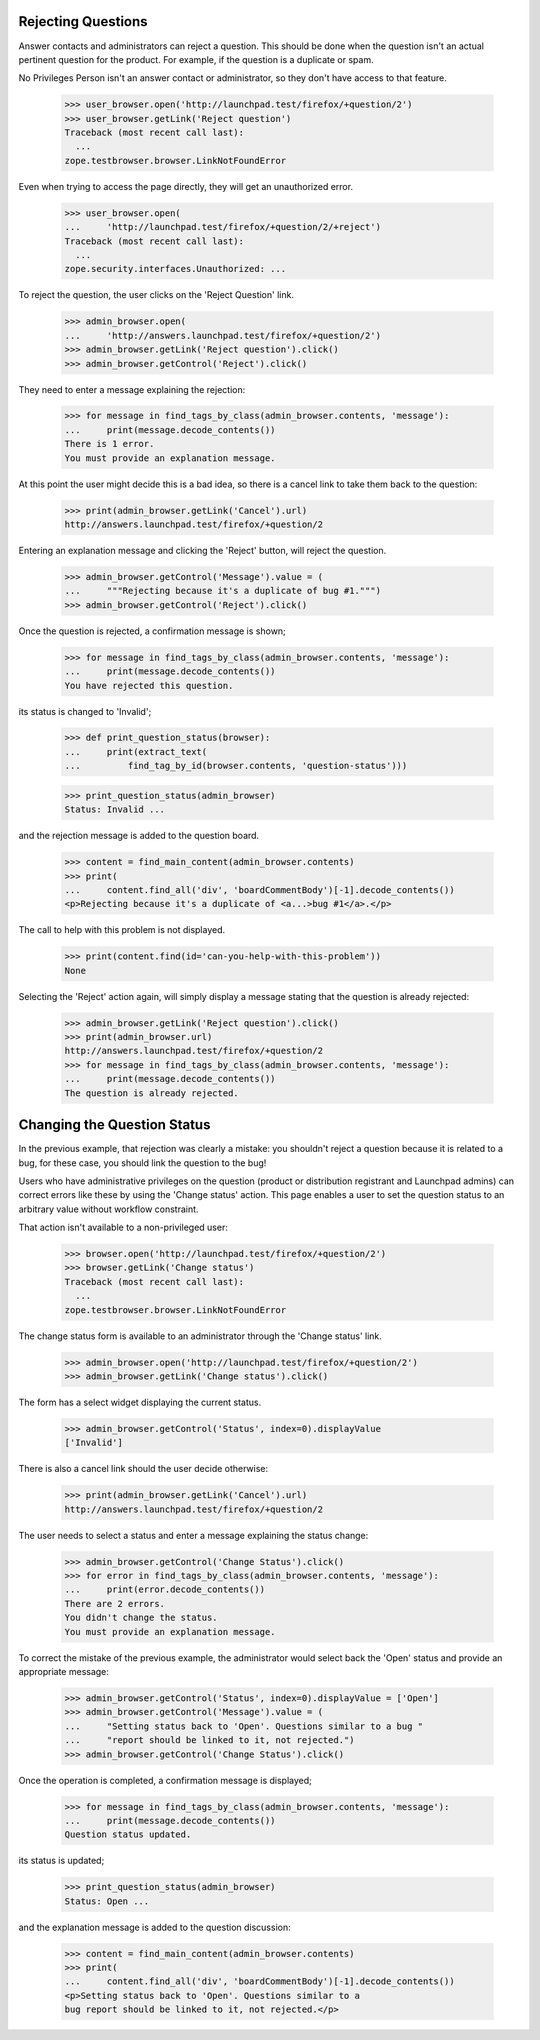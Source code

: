 Rejecting Questions
===================

Answer contacts and administrators can reject a question.
This should be done when the question isn't an actual pertinent question
for the product. For example, if the question is a duplicate or spam.

No Privileges Person isn't an answer contact or administrator, so they
don't have access to that feature.

    >>> user_browser.open('http://launchpad.test/firefox/+question/2')
    >>> user_browser.getLink('Reject question')
    Traceback (most recent call last):
      ...
    zope.testbrowser.browser.LinkNotFoundError

Even when trying to access the page directly, they will get an unauthorized
error.

    >>> user_browser.open(
    ...     'http://launchpad.test/firefox/+question/2/+reject')
    Traceback (most recent call last):
      ...
    zope.security.interfaces.Unauthorized: ...

To reject the question, the user clicks on the 'Reject Question' link.

    >>> admin_browser.open(
    ...     'http://answers.launchpad.test/firefox/+question/2')
    >>> admin_browser.getLink('Reject question').click()
    >>> admin_browser.getControl('Reject').click()

They need to enter a message explaining the rejection:

    >>> for message in find_tags_by_class(admin_browser.contents, 'message'):
    ...     print(message.decode_contents())
    There is 1 error.
    You must provide an explanation message.

At this point the user might decide this is a bad idea, so there is a
cancel link to take them back to the question:

    >>> print(admin_browser.getLink('Cancel').url)
    http://answers.launchpad.test/firefox/+question/2

Entering an explanation message and clicking the 'Reject' button,
will reject the question.

    >>> admin_browser.getControl('Message').value = (
    ...     """Rejecting because it's a duplicate of bug #1.""")
    >>> admin_browser.getControl('Reject').click()

Once the question is rejected, a confirmation message is shown;

    >>> for message in find_tags_by_class(admin_browser.contents, 'message'):
    ...     print(message.decode_contents())
    You have rejected this question.

its status is changed to 'Invalid';

    >>> def print_question_status(browser):
    ...     print(extract_text(
    ...         find_tag_by_id(browser.contents, 'question-status')))

    >>> print_question_status(admin_browser)
    Status: Invalid ...

and the rejection message is added to the question board.

    >>> content = find_main_content(admin_browser.contents)
    >>> print(
    ...     content.find_all('div', 'boardCommentBody')[-1].decode_contents())
    <p>Rejecting because it's a duplicate of <a...>bug #1</a>.</p>

The call to help with this problem is not displayed.

    >>> print(content.find(id='can-you-help-with-this-problem'))
    None

Selecting the 'Reject' action again, will simply display a message
stating that the question is already rejected:

    >>> admin_browser.getLink('Reject question').click()
    >>> print(admin_browser.url)
    http://answers.launchpad.test/firefox/+question/2
    >>> for message in find_tags_by_class(admin_browser.contents, 'message'):
    ...     print(message.decode_contents())
    The question is already rejected.

Changing the Question Status
============================

In the previous example, that rejection was clearly a mistake: you
shouldn't reject a question because it is related to a bug, for these
case, you should link the question to the bug!

Users who have administrative privileges on the question (product or
distribution registrant and Launchpad admins) can correct errors like
these by using the 'Change status' action. This page enables a user to
set the question status to an arbitrary value without workflow constraint.

That action isn't available to a non-privileged user:

    >>> browser.open('http://launchpad.test/firefox/+question/2')
    >>> browser.getLink('Change status')
    Traceback (most recent call last):
      ...
    zope.testbrowser.browser.LinkNotFoundError

The change status form is available to an administrator through the
'Change status' link.

    >>> admin_browser.open('http://launchpad.test/firefox/+question/2')
    >>> admin_browser.getLink('Change status').click()

The form has a select widget displaying the current status.

    >>> admin_browser.getControl('Status', index=0).displayValue
    ['Invalid']

There is also a cancel link should the user decide otherwise:

    >>> print(admin_browser.getLink('Cancel').url)
    http://answers.launchpad.test/firefox/+question/2

The user needs to select a status and enter a message explaining the
status change:

    >>> admin_browser.getControl('Change Status').click()
    >>> for error in find_tags_by_class(admin_browser.contents, 'message'):
    ...     print(error.decode_contents())
    There are 2 errors.
    You didn't change the status.
    You must provide an explanation message.

To correct the mistake of the previous example, the administrator would
select back the 'Open' status and provide an appropriate message:

    >>> admin_browser.getControl('Status', index=0).displayValue = ['Open']
    >>> admin_browser.getControl('Message').value = (
    ...     "Setting status back to 'Open'. Questions similar to a bug "
    ...     "report should be linked to it, not rejected.")
    >>> admin_browser.getControl('Change Status').click()

Once the operation is completed, a confirmation message is displayed;

    >>> for message in find_tags_by_class(admin_browser.contents, 'message'):
    ...     print(message.decode_contents())
    Question status updated.

its status is updated;

    >>> print_question_status(admin_browser)
    Status: Open ...

and the explanation message is added to the question discussion:

    >>> content = find_main_content(admin_browser.contents)
    >>> print(
    ...     content.find_all('div', 'boardCommentBody')[-1].decode_contents())
    <p>Setting status back to 'Open'. Questions similar to a
    bug report should be linked to it, not rejected.</p>
